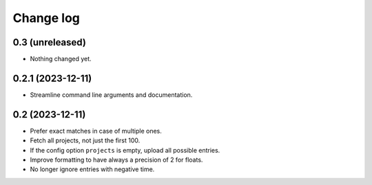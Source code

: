 Change log
##########

0.3 (unreleased)
================

- Nothing changed yet.


0.2.1 (2023-12-11)
==================

- Streamline command line arguments and documentation.


0.2 (2023-12-11)
================

- Prefer exact matches in case of multiple ones.

- Fetch all projects, not just the first 100.

- If the config option ``projects`` is empty, upload all possible entries.

- Improve formatting to have always a precision of 2 for floats.

- No longer ignore entries with negative time.
